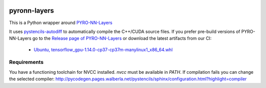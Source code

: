 .. image:: https://badge.fury.io/py/pyron-layers.svg
   :target: https://badge.fury.io/py/pyron-layers
   :alt: PyPI version

.. image:: https://i10git.cs.fau.de/seitz/pyronn-layers/badges/master/pipeline.svg 
    :target: https://i10git.cs.fau.de/seitz/pyronn-layers
    :alt: Gitlab CI
    
=============
pyronn-layers
=============


This is a Python wrapper around `PYRO-NN-Layers <https://github.com/csyben/PYRO-NN-Layers>`_

It uses `pystencils-autodiff <https://github.com/pycodegen/pystencils_autodiff>`_ to automatically compile the C++/CUDA source files.
If you prefer pre-build versions of PYRO-NN-Layers go to the `Release page of PYRO-NN-Layers <https://github.com/csyben/PYRO-NN-Layers/releases>`_
or download the latest artifacts from our CI:

   * `Ubuntu, tensorflow_gpu-1.14.0-cp37-cp37m-manylinux1_x86_64.whl <https://i10git.cs.fau.de/seitz/pyronn-layers/builds/artifacts/master/download?job=full>`_


Requirements
------------

You have a functioning toolchain for NVCC installed.
`nvcc` must be available in `PATH`.
If compilation fails you can change the selected compiler: http://pycodegen.pages.walberla.net/pystencils/sphinx/configuration.html?highlight=compiler
